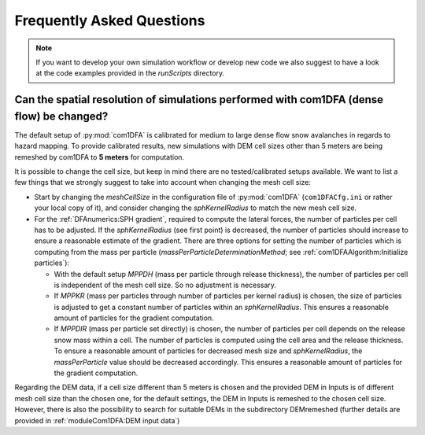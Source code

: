 Frequently Asked Questions
==========================

.. Note::
   If you want to develop your own simulation workflow or develop new code we also suggest to have a look at the code
   examples provided in the `runScripts` directory.


Can the spatial resolution of simulations performed with com1DFA (dense flow) be changed?
-----------------------------------------------------------

The default setup of :py:mod:`com1DFA` is calibrated for medium to large dense flow snow avalanches in regards to hazard
mapping. To provide calibrated results, new simulations with DEM cell sizes other than 5 meters are being
remeshed by com1DFA to **5 meters** for computation.

It is possible to change the cell size, but keep in mind there are no tested/calibrated setups available.
We want to list a few things that we strongly suggest to take into account when changing the mesh cell size:

- Start by changing the *meshCellSize* in the configuration file of :py:mod:`com1DFA` (``com1DFACfg.ini`` or rather your
  local copy of it), and consider changing the *sphKernelRadius* to match the new mesh cell size.

- For the :ref:`DFAnumerics:SPH gradient`, required to compute the lateral forces, the number of particles
  per cell has to be adjusted. If the *sphKernelRadius* (see first point) is decreased, the number of particles should
  increase to ensure a reasonable estimate of the gradient. There are three options for setting the number of particles
  which is computing from the mass per particle
  (*massPerParticleDeterminationMethod*; see :ref:`com1DFAAlgorithm:Initialize particles`):

  - With the default setup *MPPDH* (mass per particle through release thickness), the number of particles per cell is
    independent of the mesh cell size. So no adjustment is necessary.

  - If *MPPKR* (mass per particles through number of particles per kernel radius) is chosen, the size of particles is
    adjusted to get a constant number of particles within an *sphKernelRadius*. This ensures a reasonable amount of
    particles for the gradient computation.

  - If *MPPDIR* (mass per particle set directly) is chosen, the number of particles per cell depends on the release snow
    mass within a cell. The number of particles is computed using the cell area and the release thickness. To ensure a
    reasonable amount of particles for decreased mesh size and *sphKernelRadius*, the *massPerParticle* value should be
    decreased accordingly. This ensures a reasonable amount of particles for the gradient computation.

Regarding the DEM data, if a cell size different than 5 meters is chosen and the provided DEM in Inputs is of different
mesh cell size than the chosen one, for the default settings, the DEM in Inputs is remeshed to the chosen cell size.
However, there is also the possibility to search for suitable DEMs in the subdirectory DEMremeshed (further details
are provided in :ref:`moduleCom1DFA:DEM input data`)
